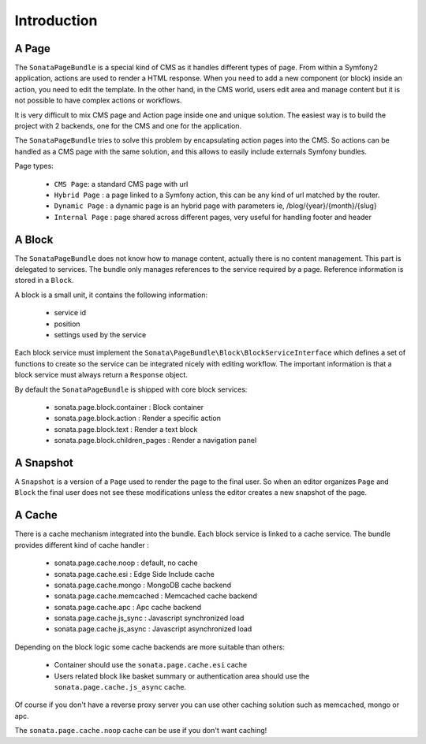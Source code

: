Introduction
============

A Page
------

The ``SonataPageBundle`` is a special kind of CMS as it handles different types of page.
From within a Symfony2 application, actions are used to render a HTML response. When
you need to add a new component (or block) inside an action, you need to edit the
template. In the other hand, in the CMS world, users edit area and manage
content but it is not possible to have complex actions or workflows.

It is very difficult to mix CMS page and Action page inside one and unique solution. The
easiest way is to build the project with 2 backends, one for the CMS and one for
the application.

The ``SonataPageBundle`` tries to solve this problem by encapsulating action pages into the CMS.
So actions can be handled as a CMS page with the same solution, and this allows
to easily include externals Symfony bundles.

Page types:

    - ``CMS Page``: a standard CMS page with url
    - ``Hybrid Page`` : a page linked to a Symfony action, this can be any kind of url
      matched by the router.
    - ``Dynamic Page`` : a dynamic page is an hybrid page with parameters
      ie, /blog/{year}/{month}/{slug}
    - ``Internal Page`` : page shared across different pages, very useful for handling
      footer and header

A Block
-------

The ``SonataPageBundle`` does not know how to manage content, actually there is no content
management. This part is delegated to services. The bundle only manages references to
the service required by a page. Reference information is stored in a ``Block``.

A block is a small unit, it contains the following information:

    - service id
    - position
    - settings used by the service

Each block service must implement the ``Sonata\PageBundle\Block\BlockServiceInterface``
which defines a set of functions to create so the service can be integrated nicely with
editing workflow. The important information is that a block service must always return
a ``Response`` object.

By default the ``SonataPageBundle`` is shipped with core block services:

    - sonata.page.block.container      : Block container
    - sonata.page.block.action         : Render a specific action
    - sonata.page.block.text           : Render a text block
    - sonata.page.block.children_pages : Render a navigation panel

A Snapshot
----------

A ``Snapshot`` is a version of a ``Page`` used to render the page to the final user.
So when an editor organizes ``Page`` and ``Block`` the final user does not see these
modifications unless the editor creates a new snapshot of the page.

A Cache
-------

There is a cache mechanism integrated into the bundle. Each block service is linked
to a cache service. The bundle provides different kind of cache handler :

    - sonata.page.cache.noop        : default, no cache
    - sonata.page.cache.esi         : Edge Side Include cache
    - sonata.page.cache.mongo       : MongoDB cache backend
    - sonata.page.cache.memcached   : Memcached cache backend
    - sonata.page.cache.apc         : Apc cache backend
    - sonata.page.cache.js_sync     : Javascript synchronized load
    - sonata.page.cache.js_async    : Javascript asynchronized load

Depending on the block logic some cache backends are more suitable than others:

 - Container should use the ``sonata.page.cache.esi`` cache
 - Users related block like basket summary or authentication area should
   use the ``sonata.page.cache.js_async`` cache.

Of course if you don't have a reverse proxy server you can use other caching solution
such as memcached, mongo or apc.

The ``sonata.page.cache.noop`` cache can be use if you don't want caching!


